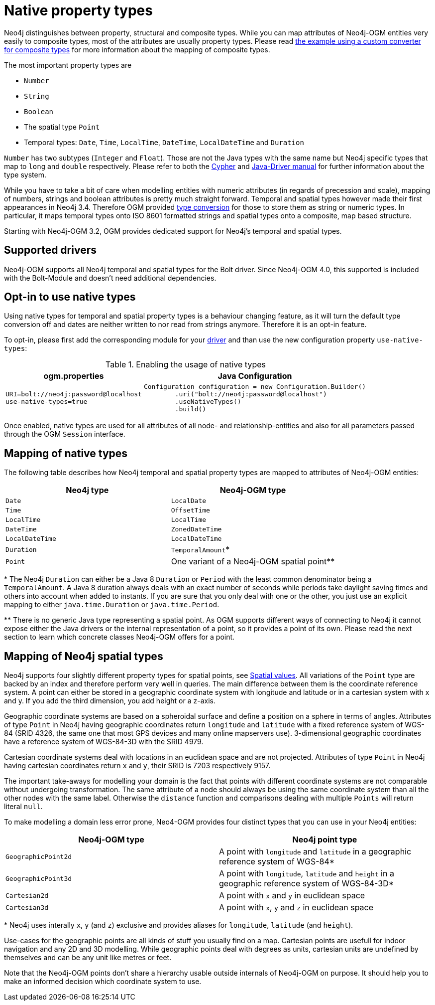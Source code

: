 [[reference:native-property-types]]
= Native property types

Neo4j distinguishes between property, structural and composite types.
While you can map attributes of Neo4j-OGM entities very easily to composite types, most of the attributes are usually property types.
Please read xref:reference.adoc#reference:type-conversion:custom:using-composite-types[the example using a custom converter for composite types] for more information about the mapping of composite types.

The most important property types are

* `Number`
* `String`
* `Boolean`
* The spatial type `Point`
* Temporal types: `Date`, `Time`, `LocalTime`, `DateTime`, `LocalDateTime` and `Duration`

`Number` has two subtypes (`Integer` and `Float`).
Those are not the Java types with the same name but Neo4j specific types that map to `long` and `double` respectively.
Please refer to both the https://neo4j.com/docs/cypher-manual/current/values-and-types/[Cypher] and https://neo4j.com/docs/developer-manual/current/drivers/cypher-values/[Java-Driver manual] for further information about the type system.

While you have to take a bit of care when modelling entities with numeric attributes (in regards of precession and scale),
mapping of numbers, strings and boolean attributes is pretty much straight forward.
Temporal and spatial types however made their first appearances in Neo4j 3.4.
Therefore OGM provided xref:reference.adoc#reference:type-conversion:custom[type conversion] for those to store them as string or numeric types.
In particular, it maps temporal types onto ISO 8601 formatted strings and spatial types onto a composite, map based structure.

Starting with Neo4j-OGM 3.2, OGM provides dedicated support for Neo4j's temporal and spatial types.

[[reference:native-property-types:supported-drivers]]
== Supported drivers

Neo4j-OGM supports all Neo4j temporal and spatial types for the Bolt driver.
Since Neo4j-OGM 4.0, this supported is included with the Bolt-Module and doesn't need additional dependencies.

[[reference:native-property-types:optin]]
== Opt-in to use native types

Using native types for temporal and spatial property types is a behaviour changing feature,
as it will turn the default type conversion off and dates are neither written to nor read from strings anymore.
Therefore it is an opt-in feature.

To opt-in, please first add the corresponding module for your xref:reference.adoc#reference:native-property-types:supported-drivers[driver] and
than use the new configuration property `use-native-types`:

.Enabling the usage of native types
[%autowidth.spread,frame="topbot",options="header"]
|======================
|ogm.properties   | Java Configuration

a|
[source, properties]
----
URI=bolt://neo4j:password@localhost
use-native-types=true
----

a|
[source, java]
----
Configuration configuration = new Configuration.Builder()
        .uri("bolt://neo4j:password@localhost")
        .useNativeTypes()
        .build()
----
|======================

Once enabled, native types are used for all attributes of all node- and relationship-entities and also for all parameters passed through the OGM `Session` interface.

[[reference:native-property-types:mapping]]
== Mapping of native types

The following table describes how Neo4j temporal and spatial property types are mapped to attributes of Neo4j-OGM entities:

======
[options="header", cols="m,"]
|===
| Neo4j type        | Neo4j-OGM type
| Date | `LocalDate`
| Time | `OffsetTime`
| LocalTime | `LocalTime`
| DateTime | `ZonedDateTime`
| LocalDateTime | `LocalDateTime`
| Duration | `TemporalAmount`*
| Point | One variant of a Neo4j-OGM spatial point**
|===


+*+ The Neo4j `Duration` can either be a Java 8 `Duration` or `Period` with the least common denominator being a `TemporalAmount`.
A Java 8 duration always deals with an exact number of seconds while periods take daylight saving times and others into account when added to instants.
If you are sure that you only deal with one or the other, you just use an explicit mapping to either `java.time.Duration` or `java.time.Period`.

+**+ There is no generic Java type representing a spatial point.
As OGM supports different ways of connecting to Neo4j it cannot expose either the Java drivers or the internal representation of a point, so it provides a point of its own.
Please read the next section to learn which concrete classes Neo4j-OGM offers for a point.
======

[[reference:native-property-types:spatial-types]]
== Mapping of Neo4j spatial types

Neo4j supports four slightly different property types for spatial points, see https://neo4j.com/docs/cypher-manual/current/values-and-types/spatial/[Spatial values].
All variations of the `Point` type are backed by an index and therefore perform very well in queries.
The main difference between them is the coordinate reference system.
A point can either be stored in a geographic coordinate system with longitude and latitude or in a cartesian system with x and y.
If you add the third dimension, you add height or a z-axis.

Geographic coordinate systems are based on a spheroidal surface and define a position on a sphere in terms of angles.
Attributes of type `Point` in Neo4j having geographic coordinates return `longitude` and `latitude` with a fixed reference
system of WGS-84 (SRID 4326, the same one that most GPS devices and many online mapservers use).
3-dimensional geographic coordinates have a reference system of WGS-84-3D with the SRID 4979.

Cartesian coordinate systems deal with locations in an euclidean space and are not projected.
Attributes of type `Point` in Neo4j having cartesian coordinates return `x` and `y`, their SRID is 7203 respectively 9157.

The important take-aways for modelling your domain is the fact that points with different coordinate systems are not comparable without undergoing transformation.
The same attribute of a node should always be using the same coordinate system than all the other nodes with the same label.
Otherwise the `distance` function and comparisons dealing with multiple `Points` will return literal `null`.

To make modelling a domain less error prone, Neo4-OGM provides four distinct types that you can use in your Neo4j entities:

======
[options="header", cols="m,"]
|===
| Neo4j-OGM type | Neo4j point type
| `GeographicPoint2d` | A point with `longitude` and `latitude` in a geographic reference system of WGS-84*
| `GeographicPoint3d` | A point with `longitude`, `latitude` and `height` in a geographic reference system of WGS-84-3D*
| `Cartesian2d` | A point with `x` and `y` in euclidean space
| `Cartesian3d` | A point with `x`, `y` and `z` in euclidean space
|===

+*+ Neo4j uses interally `x`, `y` (and `z`) exclusive and provides aliases for `longitude`, `latitude` (and `height`).

Use-cases for the geographic points are all kinds of stuff you usually find on a map.
Cartesian points are usefull for indoor navigation and any 2D and 3D modelling.
While geographic points deal with degrees as units, cartesian units are undefined by themselves and can be any unit like metres or feet.

======

Note that the Neo4j-OGM points don't share a hierarchy usable outside internals of Neo4j-OGM on purpose.
It should help you to make an informed decision which coordinate system to use.
